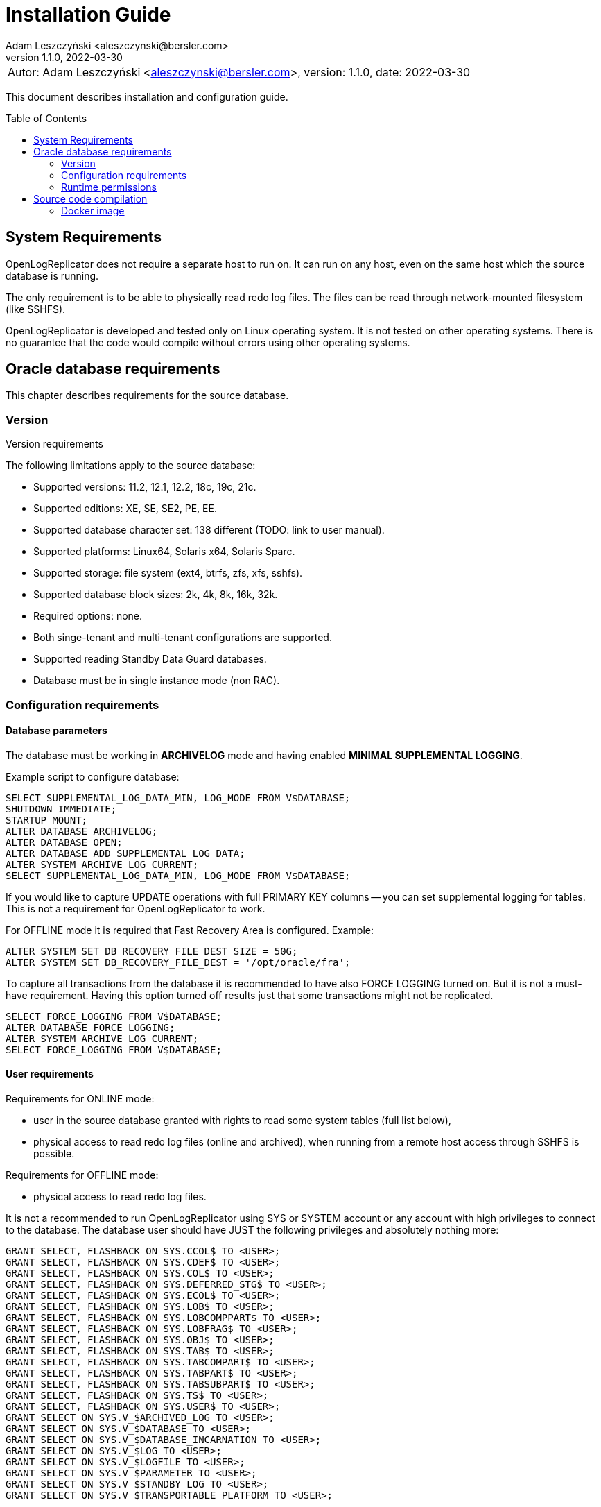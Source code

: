 = Installation Guide
:author: Adam Leszczyński <aleszczynski@bersler.com>
:revnumber: 1.1.0
:revdate: 2022-03-30
:imagesdir: ./images
:toc: preamble

[frame="none",grid="none"]
|====
a|[.small]#Autor: {author}, version: {revnumber}, date: {revdate}#
|====

This document describes installation and configuration guide.

== System Requirements

OpenLogReplicator does not require a separate host to run on. It can run on any host, even on the same host which the source database is running.

The only requirement is to be able to physically read redo log files. The files can be read through network-mounted filesystem (like SSHFS).

OpenLogReplicator is developed and tested only on Linux operating system. It is not tested on other operating systems. There is no guarantee that the code would compile without errors using other operating systems.

== Oracle database requirements

This chapter describes requirements for the source database.

=== Version

Version requirements

The following limitations apply to the source database:

* Supported versions: 11.2, 12.1, 12.2, 18c, 19c, 21c.

* Supported editions: XE, SE, SE2, PE, EE.

* Supported database character set: 138 different (TODO: link to user manual).

* Supported platforms: Linux64, Solaris x64, Solaris Sparc.

* Supported storage: file system (ext4, btrfs, zfs, xfs, sshfs).

* Supported database block sizes: 2k, 4k, 8k, 16k, 32k.

* Required options: none.

* Both singe-tenant and multi-tenant configurations are supported.

* Supported reading Standby Data Guard databases.

* Database must be in single instance mode (non RAC).

=== Configuration requirements

==== Database parameters

The database must be working in *ARCHIVELOG* mode and having enabled *MINIMAL SUPPLEMENTAL LOGGING*.

Example script to configure database:

[source, sql]
----
SELECT SUPPLEMENTAL_LOG_DATA_MIN, LOG_MODE FROM V$DATABASE;
SHUTDOWN IMMEDIATE;
STARTUP MOUNT;
ALTER DATABASE ARCHIVELOG;
ALTER DATABASE OPEN;
ALTER DATABASE ADD SUPPLEMENTAL LOG DATA;
ALTER SYSTEM ARCHIVE LOG CURRENT;
SELECT SUPPLEMENTAL_LOG_DATA_MIN, LOG_MODE FROM V$DATABASE;
----

If you would like to capture UPDATE operations with full PRIMARY KEY columns -- you can set supplemental logging for tables. This is not a requirement for OpenLogReplicator to work.

For OFFLINE mode it is required that Fast Recovery Area is configured. Example:

[source, sql]
----
ALTER SYSTEM SET DB_RECOVERY_FILE_DEST_SIZE = 50G;
ALTER SYSTEM SET DB_RECOVERY_FILE_DEST = '/opt/oracle/fra';
----

To capture all transactions from the database it is recommended to have also FORCE LOGGING turned on. But it is not a must-have requirement. Having this option turned off results just that some transactions might not be replicated.

[source, sql]
----
SELECT FORCE_LOGGING FROM V$DATABASE;
ALTER DATABASE FORCE LOGGING;
ALTER SYSTEM ARCHIVE LOG CURRENT;
SELECT FORCE_LOGGING FROM V$DATABASE;
----

==== User requirements

Requirements for ONLINE mode:

* user in the source database granted with rights to read some system tables (full list below),

* physical access to read redo log files (online and archived), when running from a remote host access through SSHFS is possible.

Requirements for OFFLINE mode:

* physical access to read redo log files.

It is not a recommended to run OpenLogReplicator using SYS or SYSTEM account or any account with high privileges to connect to the database. The database user should have JUST the following privileges and absolutely nothing more:

[source, sql]
----
GRANT SELECT, FLASHBACK ON SYS.CCOL$ TO <USER>;
GRANT SELECT, FLASHBACK ON SYS.CDEF$ TO <USER>;
GRANT SELECT, FLASHBACK ON SYS.COL$ TO <USER>;
GRANT SELECT, FLASHBACK ON SYS.DEFERRED_STG$ TO <USER>;
GRANT SELECT, FLASHBACK ON SYS.ECOL$ TO <USER>;
GRANT SELECT, FLASHBACK ON SYS.LOB$ TO <USER>;
GRANT SELECT, FLASHBACK ON SYS.LOBCOMPPART$ TO <USER>;
GRANT SELECT, FLASHBACK ON SYS.LOBFRAG$ TO <USER>;
GRANT SELECT, FLASHBACK ON SYS.OBJ$ TO <USER>;
GRANT SELECT, FLASHBACK ON SYS.TAB$ TO <USER>;
GRANT SELECT, FLASHBACK ON SYS.TABCOMPART$ TO <USER>;
GRANT SELECT, FLASHBACK ON SYS.TABPART$ TO <USER>;
GRANT SELECT, FLASHBACK ON SYS.TABSUBPART$ TO <USER>;
GRANT SELECT, FLASHBACK ON SYS.TS$ TO <USER>;
GRANT SELECT, FLASHBACK ON SYS.USER$ TO <USER>;
GRANT SELECT ON SYS.V_$ARCHIVED_LOG TO <USER>;
GRANT SELECT ON SYS.V_$DATABASE TO <USER>;
GRANT SELECT ON SYS.V_$DATABASE_INCARNATION TO <USER>;
GRANT SELECT ON SYS.V_$LOG TO <USER>;
GRANT SELECT ON SYS.V_$LOGFILE TO <USER>;
GRANT SELECT ON SYS.V_$PARAMETER TO <USER>;
GRANT SELECT ON SYS.V_$STANDBY_LOG TO <USER>;
GRANT SELECT ON SYS.V_$TRANSPORTABLE_PLATFORM TO <USER>;
----

Grant script has to be run from _SYS_ account. For multi-tenant databases the user must be created and given grants in PDB.

=== Runtime permissions

During runtime OpenLogReplicator needs to be able to connect to the source databse using OCI connection.

Database connection used in ONLINE mode is used for:

* Checking database configuration including location of redo logs,

* Reading table schema, verifying if schema contains supplemental log groups,

* Getting archived redo log locations when reading from archived redo logs,

During replication from online redo logs the connection to the database is idle. No queries are run. During startup no query is run that would access any data in user tables.


== Source code compilation

=== Docker image

The easiest way to compile source code is to use docker script from github:

[source, shell]
----
#> git clone https://github.com/bersler/OpenLogReplicator-docker
#> bash build.sh
----

You need at least GCC 4.8 to compile OpenLogReplicator. Please refer to Docker images for Ubuntu or CentOS source scripts for details regarding required packages and compilation options.
